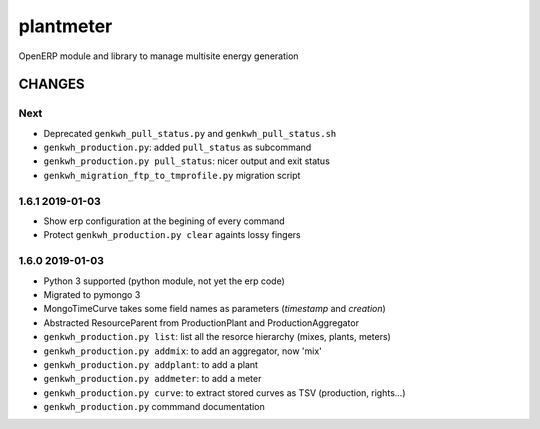 plantmeter
==========

OpenERP module and library to manage multisite energy generation

CHANGES
-------

Next
~~~~

-  Deprecated ``genkwh_pull_status.py`` and ``genkwh_pull_status.sh``
-  ``genkwh_production.py``: added ``pull_status`` as subcommand
-  ``genkwh_production.py pull_status``: nicer output and exit status
-  ``genkwh_migration_ftp_to_tmprofile.py`` migration script

1.6.1 2019-01-03
~~~~~~~~~~~~~~~~

-  Show erp configuration at the begining of every command
-  Protect ``genkwh_production.py clear`` againts lossy fingers

1.6.0 2019-01-03
~~~~~~~~~~~~~~~~

-  Python 3 supported (python module, not yet the erp code)
-  Migrated to pymongo 3
-  MongoTimeCurve takes some field names as parameters (*timestamp* and
   *creation*)
-  Abstracted ResourceParent from ProductionPlant and
   ProductionAggregator
-  ``genkwh_production.py list``: list all the resorce hierarchy (mixes,
   plants, meters)
-  ``genkwh_production.py addmix``: to add an aggregator, now 'mix'
-  ``genkwh_production.py addplant``: to add a plant
-  ``genkwh_production.py addmeter``: to add a meter
-  ``genkwh_production.py curve``: to extract stored curves as TSV
   (production, rights...)
-  ``genkwh_production.py`` commmand documentation
